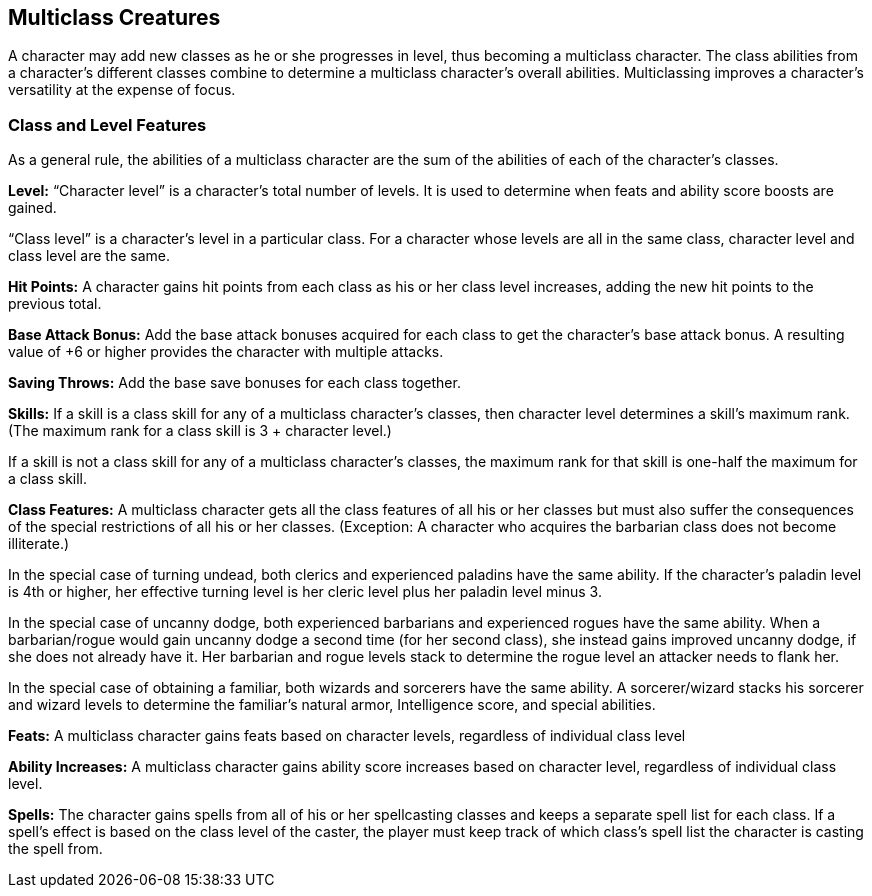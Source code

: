 Multiclass Creatures
--------------------

A character may add new classes as he or she progresses in level, thus becoming a multiclass character. The class abilities from a character’s different classes combine to determine a multiclass character’s overall abilities. Multiclassing improves a character’s versatility at the expense of focus.

Class and Level Features
~~~~~~~~~~~~~~~~~~~~~~~~
As a general rule, the abilities of a multiclass character are the sum of the abilities of each of the character’s classes.

*Level:* “Character level” is a character’s total number of levels. It is used to determine when feats and ability score boosts are gained.

“Class level” is a character’s level in a particular class. For a character whose levels are all in the same class, character level and class level are the same.

*Hit Points:* A character gains hit points from each class as his or her class level increases, adding the new hit points to the previous total. 

*Base Attack Bonus:* Add the base attack bonuses acquired for each class to get the character’s base attack bonus. A resulting value of +6 or higher provides the character with multiple attacks. 

*Saving Throws:* Add the base save bonuses for each class together.

*Skills:* If a skill is a class skill for any of a multiclass character’s classes, then character level determines a skill’s maximum rank. (The maximum rank for a class skill is 3 + character level.)

If a skill is not a class skill for any of a multiclass character’s classes, the maximum rank for that skill is one-half the maximum for a class skill.

*Class Features:* A multiclass character gets all the class features of all his or her classes but must also suffer the consequences of the special restrictions of all his or her classes. (Exception: A character who acquires the barbarian class does not become illiterate.) 

In the special case of turning undead, both clerics and experienced paladins have the same ability. If the character’s paladin level is 4th or higher, her effective turning level is her cleric level plus her paladin level minus 3. 

In the special case of uncanny dodge, both experienced barbarians and experienced rogues have the same ability. When a barbarian/rogue would gain uncanny dodge a second time (for her second class), she instead gains improved uncanny dodge, if she does not already have it. Her barbarian and rogue levels stack to determine the rogue level an attacker needs to flank her. 

In the special case of obtaining a familiar, both wizards and sorcerers have the same ability. A sorcerer/wizard stacks his sorcerer and wizard levels to determine the familiar’s natural armor, Intelligence score, and special abilities.

*Feats:* A multiclass character gains feats based on character levels, regardless of individual class level

*Ability Increases:* A multiclass character gains ability score increases based on character level, regardless of individual class level.

*Spells:* The character gains spells from all of his or her spellcasting classes and keeps a separate spell list for each class. If a spell’s effect is based on the class level of the caster, the player must keep track of which class’s spell list the character is casting the spell from.
